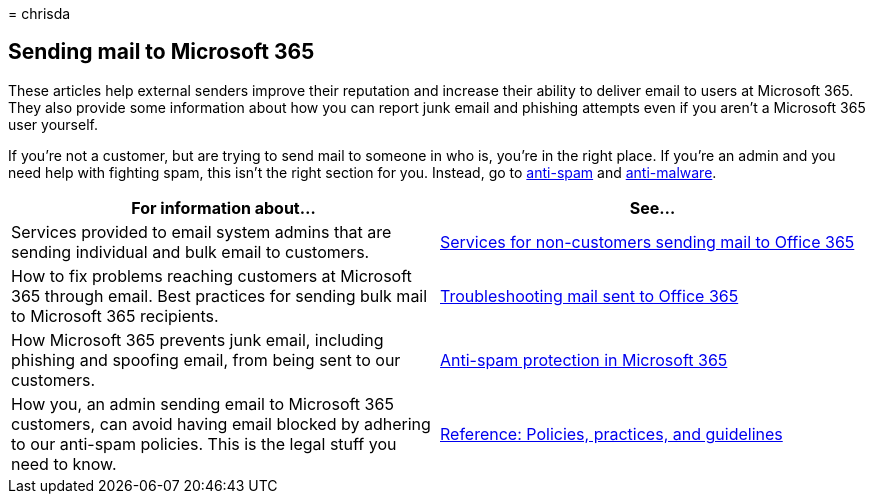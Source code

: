 = 
chrisda

== Sending mail to Microsoft 365

These articles help external senders improve their reputation and
increase their ability to deliver email to users at Microsoft 365. They
also provide some information about how you can report junk email and
phishing attempts even if you aren’t a Microsoft 365 user yourself.

If you’re not a customer, but are trying to send mail to someone in who
is, you’re in the right place. If you’re an admin and you need help with
fighting spam, this isn’t the right section for you. Instead, go to
link:anti-spam-protection-about.md[anti-spam] and
link:anti-malware-protection-about.md[anti-malware].

[width="100%",cols="50%,50%",options="header",]
|===
|For information about… |See…
|Services provided to email system admins that are sending individual
and bulk email to customers.
|link:services-for-non-customers.md[Services for non-customers sending
mail to Office 365]

|How to fix problems reaching customers at Microsoft 365 through email.
Best practices for sending bulk mail to Microsoft 365 recipients.
|link:mail-flow-troubleshooting.md[Troubleshooting mail sent to Office
365]

|How Microsoft 365 prevents junk email, including phishing and spoofing
email, from being sent to our customers.
|link:anti-spam-protection-about.md[Anti-spam protection in Microsoft
365]

|How you, an admin sending email to Microsoft 365 customers, can avoid
having email blocked by adhering to our anti-spam policies. This is the
legal stuff you need to know.
|link:reference-policies-practices-and-guidelines.md[Reference:
Policies&#44; practices&#44; and guidelines]
|===

